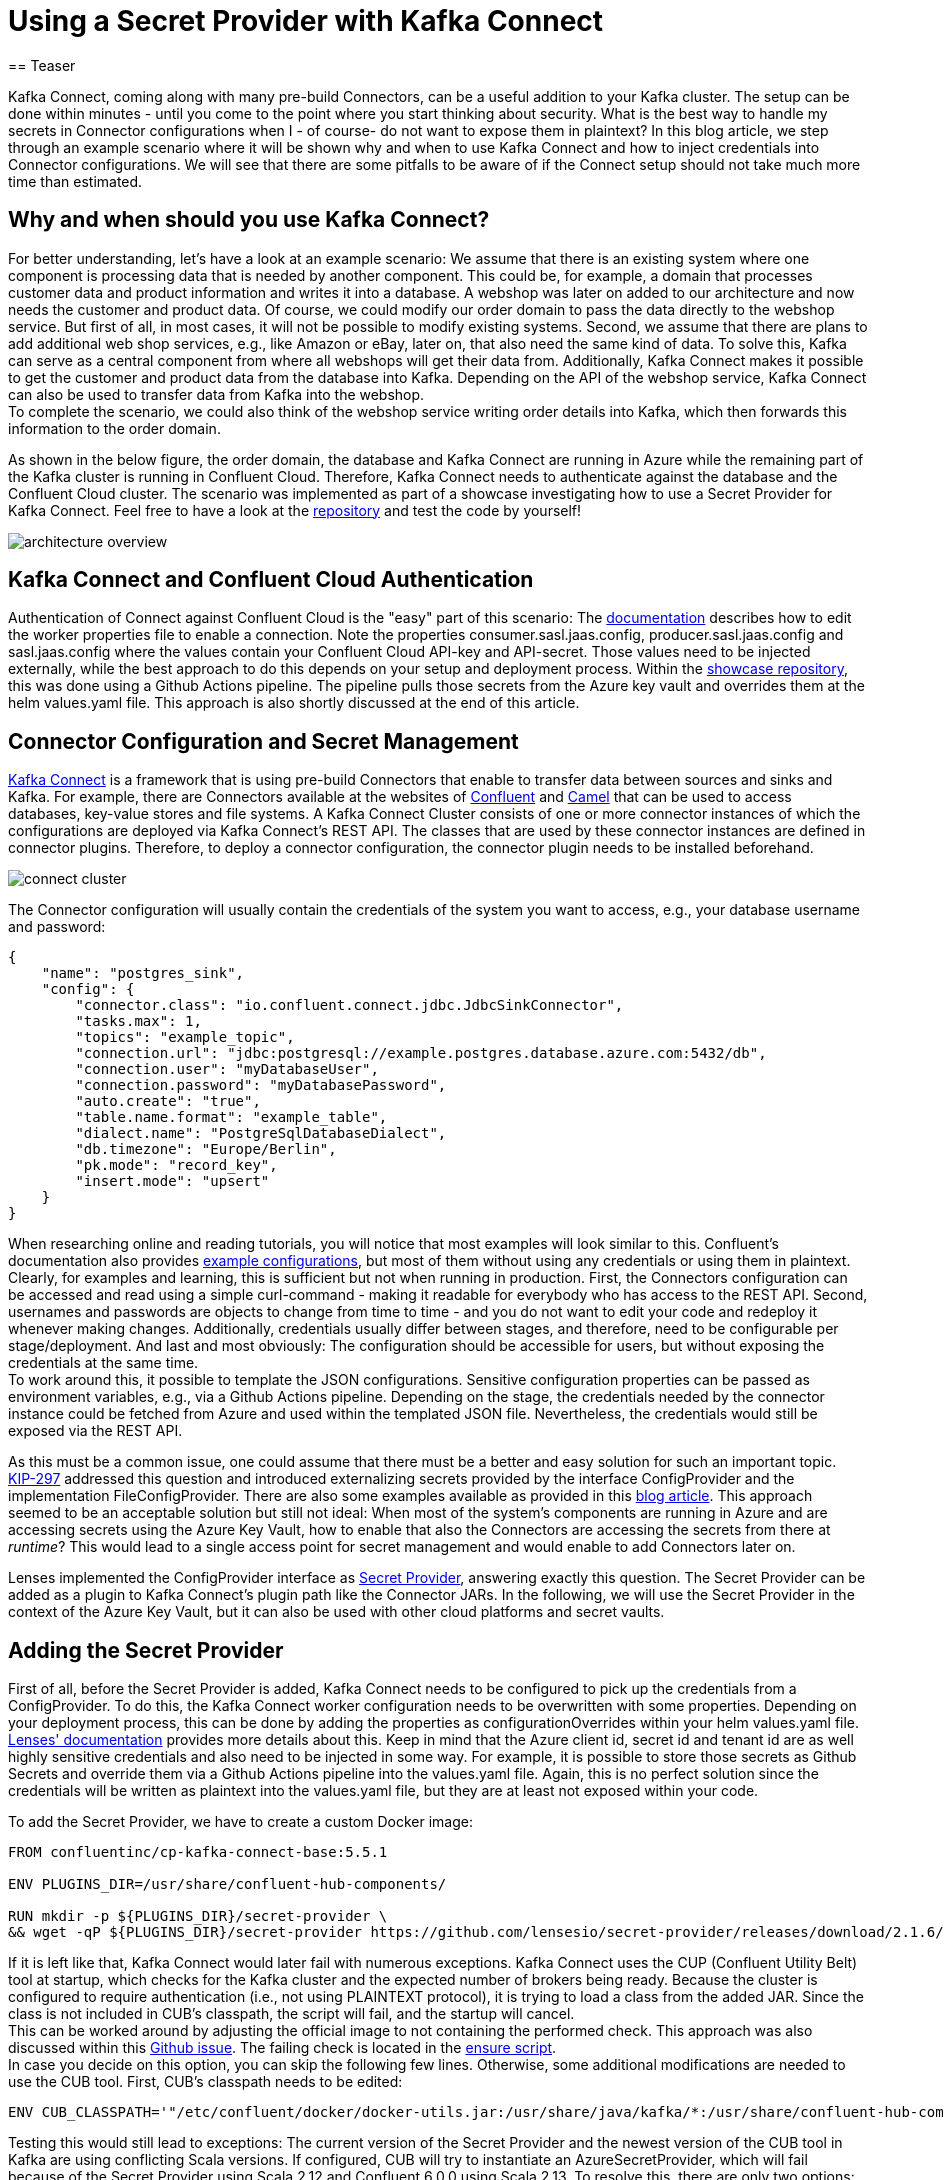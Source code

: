 
= Using a Secret Provider with Kafka Connect
== Teaser

Kafka Connect, coming along with many pre-build Connectors, can be a useful addition to your Kafka cluster. The setup can be done within minutes - until you come to the point where you start thinking about security. What is the best way to handle my secrets in Connector configurations when I - of course- do not want to expose them in plaintext? In this blog article, we step through an example scenario where it will be shown why and when to use Kafka Connect and how to inject credentials into Connector configurations. We will see that there are some pitfalls to be aware of if the Connect setup should not take much more time than estimated.

== Why and when should you use Kafka Connect?

For better understanding, let's have a look at an example scenario: We assume that there is an existing system where one component is processing data that is needed by another component. This could be, for example, a domain that processes customer data and product information and writes it into a database. A webshop was later on added to our architecture and now needs the customer and product data. Of course, we could modify our order domain to pass the data directly to the webshop service. But first of all, in most cases, it will not be possible to modify existing systems. Second, we assume that there are plans to add additional web shop services, e.g., like Amazon or eBay, later on, that also need the same kind of data. To solve this, Kafka can serve as a central component from where all webshops will get their data from. Additionally, Kafka Connect makes it possible to get the customer and product data from the database into Kafka. Depending on the API of the webshop service, Kafka Connect can also be used to transfer data from Kafka into the webshop. +
To complete the scenario, we could also think of the webshop service writing order details into Kafka, which then forwards this information to the order domain.

As shown in the below figure, the order domain, the database and Kafka Connect are running in Azure while the remaining part of the Kafka cluster is running in Confluent Cloud. Therefore, Kafka Connect needs to authenticate against the database and the Confluent Cloud cluster. The scenario was implemented as part of a showcase investigating how to use a Secret Provider for Kafka Connect. Feel free to have a look at the https://github.com/NovatecConsulting/technologyconsulting-showcase-integrationdomain[repository] and test the code by yourself!

image::architecture_overview.png[align=center]

== Kafka Connect and Confluent Cloud Authentication
Authentication of Connect against Confluent Cloud is the "easy" part of this scenario: The https://docs.confluent.io/cloud/current/cp-component/connect-cloud-config.html#standalone-cluster[documentation] describes how to edit the worker properties file to enable a connection. Note the properties consumer.sasl.jaas.config, producer.sasl.jaas.config and sasl.jaas.config where the values contain your Confluent Cloud API-key and API-secret. Those values need to be injected externally, while the best approach to do this depends on your setup and deployment process. Within the https://github.com/NovatecConsulting/technologyconsulting-showcase-integrationdomain[showcase repository], this was done using a Github Actions pipeline. The pipeline pulls those secrets from the Azure key vault and overrides them at the helm values.yaml file. This approach is also shortly discussed at the end of this article.

== Connector Configuration and Secret Management

https://docs.confluent.io/platform/current/connect/index.html[Kafka Connect] is a framework that is using pre-build Connectors that enable to transfer data between sources and sinks and Kafka. For example, there are Connectors available at the websites of https://www.confluent.io/hub/[Confluent] and https://camel.apache.org/camel-kafka-connector/latest/reference/index.html[Camel] that can be used to access databases, key-value stores and file systems. A Kafka Connect Cluster consists of one or more connector instances of which the configurations are deployed via Kafka Connect's REST API. The classes that are used by these connector instances are defined in connector plugins. Therefore, to deploy a connector configuration, the connector plugin needs to be installed beforehand.

image::connect_cluster.png[align=center]

The Connector configuration will usually contain the credentials of the system you want to access, e.g., your database username and password:

[source, json]
----
{
    "name": "postgres_sink",
    "config": {
        "connector.class": "io.confluent.connect.jdbc.JdbcSinkConnector",
        "tasks.max": 1,
        "topics": "example_topic",
        "connection.url": "jdbc:postgresql://example.postgres.database.azure.com:5432/db",
        "connection.user": "myDatabaseUser",
        "connection.password": "myDatabasePassword",
        "auto.create": "true",
        "table.name.format": "example_table",
        "dialect.name": "PostgreSqlDatabaseDialect",
        "db.timezone": "Europe/Berlin",
        "pk.mode": "record_key",
        "insert.mode": "upsert"
    }
}
----

When researching online and reading tutorials, you will notice that most examples will look similar to this. Confluent's documentation also provides https://docs.confluent.io/kafka-connect-jdbc/current/source-connector/index.html#load-the-jdbc-source-connector[example configurations], but most of them without using any credentials or using them in plaintext. Clearly, for examples and learning, this is sufficient but not when running in production. First, the Connectors configuration can be accessed and read using a simple curl-command - making it readable for everybody who has access to the REST API. Second, usernames and passwords are objects to change from time to time - and you do not want to edit your code and redeploy it whenever making changes. Additionally, credentials usually differ between stages, and therefore, need to be configurable per stage/deployment. And last and most obviously: The configuration should be accessible for users, but without exposing the credentials at the same time.
 +
To work around this, it possible to template the JSON configurations. Sensitive configuration properties can be passed as environment variables, e.g., via a Github Actions pipeline. Depending on the stage, the credentials needed by the connector instance could be fetched from Azure and used within the templated JSON file. Nevertheless, the credentials would still be exposed via the REST API.

As this must be a common issue, one could assume that there must be a better and easy solution for such an important topic. https://cwiki.apache.org/confluence/display/KAFKA/KIP-297%3A+Externalizing+Secrets+for+Connect+Configurations[KIP-297] addressed this question and introduced externalizing secrets provided by the interface ConfigProvider and the implementation FileConfigProvider. There are also some examples available as provided in this https://rmoff.net/2019/05/24/putting-kafka-connect-passwords-in-a-separate-file-/-externalising-secrets/[blog article]. This approach seemed to be an acceptable solution but still not ideal: When most of the system's components are running in Azure and are accessing secrets using the Azure Key Vault, how to enable that also the Connectors are accessing the secrets from there at _runtime_? This would lead to a single access point for secret management and would enable to add Connectors later on.

Lenses implemented the ConfigProvider interface as https://docs.lenses.io/3.2/connectors/secret-providers.html[Secret Provider], answering exactly this question. The Secret Provider can be added as a plugin to Kafka Connect's plugin path like the Connector JARs. In the following, we will use the Secret Provider in the context of the Azure Key Vault, but it can also be used with other cloud platforms and secret vaults.

== Adding the Secret Provider

First of all, before the Secret Provider is added, Kafka Connect needs to be configured to pick up the credentials from a ConfigProvider. To do this, the Kafka Connect worker configuration needs to be overwritten with some properties. Depending on your deployment process, this can be done by adding the properties as configurationOverrides within your helm values.yaml file. https://docs.lenses.io/3.1/connectors/secret-providers.html#configuration-options[Lenses' documentation] provides more details about this. Keep in mind that the Azure client id, secret id and tenant id are as well highly sensitive credentials and also need to be injected in some way. For example, it is possible to store those secrets as Github Secrets and override them via a Github Actions pipeline into the values.yaml file. Again, this is no perfect solution since the credentials will be written as plaintext into the values.yaml file, but they are at least not exposed within your code.

To add the Secret Provider, we have to create a custom Docker image:

[source, dockerfile]
----
FROM confluentinc/cp-kafka-connect-base:5.5.1

ENV PLUGINS_DIR=/usr/share/confluent-hub-components/

RUN mkdir -p ${PLUGINS_DIR}/secret-provider \
&& wget -qP ${PLUGINS_DIR}/secret-provider https://github.com/lensesio/secret-provider/releases/download/2.1.6/secret-provider-2.1.6-all.jar
----

If it is left like that, Kafka Connect would later fail with numerous exceptions. Kafka Connect uses the CUP (Confluent Utility Belt) tool at startup, which checks for the Kafka cluster and the expected number of brokers being ready. Because the cluster is configured to require authentication (i.e., not using PLAINTEXT protocol), it is trying to load a class from the added JAR. Since the class is not included in CUB's classpath, the script will fail, and the startup will cancel. +
This can be worked around by adjusting the official image to not containing the performed check. This approach was also discussed within this https://github.com/confluentinc/cp-docker-images/issues/828[Github issue]. The failing check is located in the https://github.com/confluentinc/cp-docker-images/blob/5.4-preview/debian/kafka-connect-base/include/etc/confluent/docker/ensure[ensure script]. +
In case you decide on this option, you can skip the following few lines. Otherwise, some additional modifications are needed to use the CUB tool. First, CUB's classpath needs to be edited:

[source, dockerfile]
----
ENV CUB_CLASSPATH='"/etc/confluent/docker/docker-utils.jar:/usr/share/java/kafka/*:/usr/share/confluent-hub-components/secret-provider/*"'
----

Testing this would still lead to exceptions: The current version of the Secret Provider and the newest version of the CUB tool in Kafka are using conflicting Scala versions. If configured, CUB will try to instantiate an AzureSecretProvider, which will fail because of the Secret Provider using Scala 2.12 and Confluent 6.0.0 using Scala 2.13. To resolve this, there are only two options: Downgrading Kafka Connect to containing a suitable Scala version or updating the Secret Provider. If your Kafka cluster is already running and your deployment is dependent on a specific Kafka version, the first approach will not be practicable for you. +
The latter option will be associated with much more effort: "Updating" the secret provider means in this case, that adjustments of the code itself are required. For simplicity, the Kafka version remains at 5.5.1 in this example. +

Two issues fixed, but this still sounds too easy? Like Lenses also mentions in the plugin documentation, the HttpClient-class will not be pickup up correctly because of the https://github.com/Azure/azure-sdk-for-java/pull/20760[classloading behavior of the Azure SDK]. Therefore, the Secret Provider needs to be included within Connect's classpath:

[source, dockerfile]
----
ENV CLASSPATH=${PLUGINS_DIR}/secret-provider/*
----
Even when also recommended by Lenses, this approach can face you with new issues. Usually, plugins are only added to Kafka Connect within its plugin path since adding plugins via the classpath does not provide classloading isolation. Kafka Connect (6.0.0) has Scala 2.13. located in its classpath, and as we already know, the Secret Provider uses Scala 2.12. If now both Scala versions are included within the classpath, it remains a matter of chance which version is loaded first. And if it is the wrong order, the setup will fail again. If Connect 5.5.1 is used, the Scala versions will be the same, and this issue will not occur. For Connect 6.0.0 or higher, it needs to be ensured that the Secret Provider is loaded using the included Scala-JAR of version 2.12. Therefore, the Secret Provider needs to be added to the classpath *and* the plugin path:
[source, dockerfile]
----
ENV CONNECT_PLUGIN_PATH=/usr/share/java,/usr/share/confluent-hub-components/
ENV CLASSPATH=${PLUGINS_DIR}/secret-provider/*
----
The latest release of the Azure SDK (LINK) also addressed this issue, and as soon as the https://github.com/lensesio/secret-provider/pull/27[new version of the secret provider] is published, it will be resolved completely. Of course, the presented workaround is no clean solution and comes along with additional constraints. Read more details about this topic in this blog article (LINK). But for now, the summarized Dockerfile for *Confluent 5.5.1* looks like this:

[source, dockerfile]
----
FROM confluentinc/cp-kafka-connect-base:5.5.1

ENV PLUGINS_DIR=/usr/share/confluent-hub-components/

RUN mkdir -p ${PLUGINS_DIR}/secret-provider \
&& wget -qP ${PLUGINS_DIR}/secret-provider https://github.com/lensesio/secret-provider/releases/download/2.1.6/secret-provider-2.1.6-all.jar

ENV CUB_CLASSPATH='"/etc/confluent/docker/docker-utils.jar:/usr/share/java/kafka/*:/usr/share/confluent-hub-components/secret-provider/*"'
ENV CLASSPATH=${PLUGINS_DIR}/secret-provider/*

ARG CONNECTORS="confluentinc/kafka-connect-jdbc:10.0.1"
RUN for c in ${CONNECTORS}; do confluent-hub install --no-prompt $c; done;
----
For *Confluent 6.0.0 or higher*, it can be summarized: +

1. Modify the official Docker image to exclude the CUB-check within the ensure script. +
2. Include the Secret Provider within Connect's classpath. +
3. Include the Secret Provider within Connect's plugin path. +

It is now possible to adjust the Connector configurations so that the credentials will not be visible in plaintext anymore. Username and password are picked up at runtime from the Azure Key Vault and are inserted into the configurations file:

[source, json]
----
{
"name": "postgres_sink",
    "config": {
        "connector.class": "io.confluent.connect.jdbc.JdbcSinkConnector",
        "tasks.max": 1,
        "topics": "example_topic",
    "connection.url": "jdbc:postgresql://example.postgres.database.azure.com:5432/db",
    "connection.user": "${azure:vault-example.vault.azure.net:my-database-user}",
    "connection.password": "${azure:vault-example.vault.azure.net:my-database-password}",
    "auto.create": "true",
    "table.name.format": "example_table",
    "dialect.name": "PostgreSqlDatabaseDialect",
    "db.timezone": "Europe/Berlin",
    "pk.mode": "record_key",
    "insert.mode": "upsert"
    }
}
----

== Open Questions and Improvements

Using the Kafka Connect Secret Provider comes along with some pitfalls. Those can be worked around as long as you are not using the latest Confluent version. An update of the Secret Provider will make it much easier to integrate into your project. But still, it will not be possible to use the Secret Provider in connection with the CUB tool because the latter is not supporting plugin isolation. +
As this summarized solution seems short and handy, not knowing all those details can cost a lot of time when working under time pressure and taking security into account. +
As already mentioned, overriding secrets into values.yaml files via a pipeline is no perfect approach. At least, it is an acceptable option for a first solution. In case of a Kubernetes deployment, the secrets will still be readable for everybody who can get the yaml-files of the pods. Instead, it could be considered to use Kubernetes secrets or to investigate other possibilities.

Feel free to leave a comment if you have any ideas or thoughts about this!
